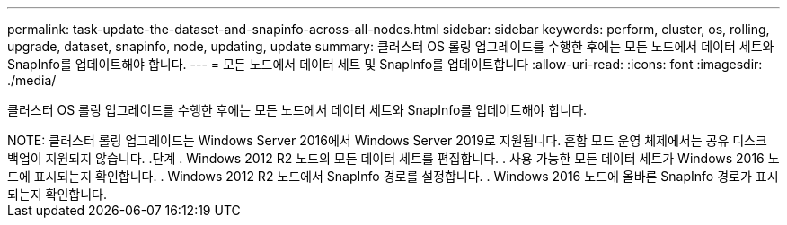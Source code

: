 ---
permalink: task-update-the-dataset-and-snapinfo-across-all-nodes.html 
sidebar: sidebar 
keywords: perform, cluster, os, rolling, upgrade, dataset, snapinfo, node, updating, update 
summary: 클러스터 OS 롤링 업그레이드를 수행한 후에는 모든 노드에서 데이터 세트와 SnapInfo를 업데이트해야 합니다. 
---
= 모든 노드에서 데이터 세트 및 SnapInfo를 업데이트합니다
:allow-uri-read: 
:icons: font
:imagesdir: ./media/


[role="lead"]
클러스터 OS 롤링 업그레이드를 수행한 후에는 모든 노드에서 데이터 세트와 SnapInfo를 업데이트해야 합니다.

++++


NOTE: 클러스터 롤링 업그레이드는 Windows Server 2016에서 Windows Server 2019로 지원됩니다. 혼합 모드 운영 체제에서는 공유 디스크 백업이 지원되지 않습니다.

.단계
. Windows 2012 R2 노드의 모든 데이터 세트를 편집합니다.
. 사용 가능한 모든 데이터 세트가 Windows 2016 노드에 표시되는지 확인합니다.
. Windows 2012 R2 노드에서 SnapInfo 경로를 설정합니다.
. Windows 2016 노드에 올바른 SnapInfo 경로가 표시되는지 확인합니다.

